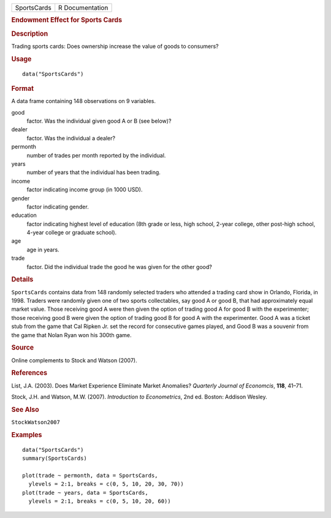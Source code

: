 .. container::

   =========== ===============
   SportsCards R Documentation
   =========== ===============

   .. rubric:: Endowment Effect for Sports Cards
      :name: endowment-effect-for-sports-cards

   .. rubric:: Description
      :name: description

   Trading sports cards: Does ownership increase the value of goods to
   consumers?

   .. rubric:: Usage
      :name: usage

   ::

      data("SportsCards")

   .. rubric:: Format
      :name: format

   A data frame containing 148 observations on 9 variables.

   good
      factor. Was the individual given good A or B (see below)?

   dealer
      factor. Was the individual a dealer?

   permonth
      number of trades per month reported by the individual.

   years
      number of years that the individual has been trading.

   income
      factor indicating income group (in 1000 USD).

   gender
      factor indicating gender.

   education
      factor indicating highest level of education (8th grade or less,
      high school, 2-year college, other post-high school, 4-year
      college or graduate school).

   age
      age in years.

   trade
      factor. Did the individual trade the good he was given for the
      other good?

   .. rubric:: Details
      :name: details

   ``SportsCards`` contains data from 148 randomly selected traders who
   attended a trading card show in Orlando, Florida, in 1998. Traders
   were randomly given one of two sports collectables, say good A or
   good B, that had approximately equal market value. Those receiving
   good A were then given the option of trading good A for good B with
   the experimenter; those receiving good B were given the option of
   trading good B for good A with the experimenter. Good A was a ticket
   stub from the game that Cal Ripken Jr. set the record for consecutive
   games played, and Good B was a souvenir from the game that Nolan Ryan
   won his 300th game.

   .. rubric:: Source
      :name: source

   Online complements to Stock and Watson (2007).

   .. rubric:: References
      :name: references

   List, J.A. (2003). Does Market Experience Eliminate Market Anomalies?
   *Quarterly Journal of Economcis*, **118**, 41–71.

   Stock, J.H. and Watson, M.W. (2007). *Introduction to Econometrics*,
   2nd ed. Boston: Addison Wesley.

   .. rubric:: See Also
      :name: see-also

   ``StockWatson2007``

   .. rubric:: Examples
      :name: examples

   ::

      data("SportsCards")
      summary(SportsCards)

      plot(trade ~ permonth, data = SportsCards,
        ylevels = 2:1, breaks = c(0, 5, 10, 20, 30, 70))
      plot(trade ~ years, data = SportsCards,
        ylevels = 2:1, breaks = c(0, 5, 10, 20, 60))
